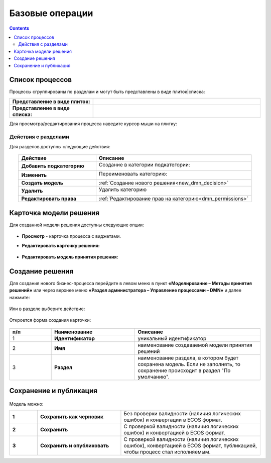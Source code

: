 Базовые операции
================

.. _new_dmn:

.. contents::

Список процессов
----------------

Процессы сгруппированы по разделам и могут быть представлены в виде плиток|списка:

.. list-table::
      :widths: 10 20
      :header-rows: 1
      :align: center
      :class: tight-table 

      * - **Представление в виде плиток:**
        - 

            .. image:: _static/dmn_06_1.png
                  :width: 600
                  :align: center

      * - **Представление в виде списка:**
        - 

            .. image:: _static/dmn_06_2.png
                  :width: 600
                  :align: center

Для просмотра/редактирования процесса наведите курсор мыши на плитку:

 .. image:: _static/dmn_12.png
       :width: 700
       :align: center

Действия с разделами
~~~~~~~~~~~~~~~~~~~~~~

Для разделов доступны следующие действия:

 .. image:: _static/category_actions_0.png
       :width: 600
       :align: center

.. list-table::
      :widths: 10 20
      :header-rows: 1
      :align: center
      :class: tight-table 

      * - Действие
        - Описание
      * - **Добавить подкатегорию**
        - Создание в категории подкатегории:

            .. image:: _static/category_actions_1.png
                  :width: 500
                  :align: center

      * - **Изменить**
        - Переименовать категорию:

            .. image:: _static/category_actions_2.png
                  :width: 500
                  :align: center

      * - **Создать модель**
        - :ref:`Создание нового решения<new_dmn_decision>`
      * - **Удалить**
        - Удалить категорию

            .. image:: _static/category_actions_3.png
                  :width: 300
                  :align: center

      * - **Редактировать права**
        - :ref:`Редактирование прав на категорию<dmn_permissions>`

Карточка модели решения
------------------------

Для созданной модели решения доступны следующие опции:

 .. image:: _static/dmn_08.png
       :width: 200
       :align: center

* **Просмотр** - карточка процесса с виджетами. 
* **Редактировать карточку решения:**

        .. image:: _static/dmn_09.png
            :width: 600
            :align: center

* **Редактировать модель принятия решения:**

        .. image:: _static/dmn_10.png
            :width: 600
            :align: center

.. _new_dmn_decision:

Создание решения
-----------------

Для создания нового бизнес-процесса перейдите в левом меню в пункт **«Моделирование – Методы принятия решений»** или через верхнее меню **«Раздел администратора – Управление процессами – DMN»** и далее нажмите:

 .. image:: _static/dmn_02.png
       :width: 300
       :align: center

Или в разделе выберите действие:

 .. image:: _static/dmn_11.png
       :width: 500
       :align: center

Откроется форма создания карточки:

 .. image:: _static/dmn_03.png
       :width: 600
       :align: center

.. list-table::
      :widths: 10 20 30
      :header-rows: 1
      :align: center
      :class: tight-table 

      * - п/п
        - Наименование
        - Описание
      * - 1
        - **Идентификатор**
        - уникальный идентификатор
      * - 2
        - **Имя**
        - наименование создаваемой модели принятия решений
      * - 3
        - **Раздел**
        - наименование раздела, в котором будет сохранена модель. Если не заполнять, то сохранение происходит в раздел "По умолчанию".

Сохранение и публикация
-----------------------

 .. image:: _static/dmn_04.png
       :width: 600
       :align: center

Модель можно:

.. list-table::
      :widths: 1 3 5
      :class: tight-table 

      * - **1** 
        - **Сохранить как черновик** 
        - Без проверки валидности (наличия логических ошибок) и конвертации в ECOS формат.
      * - **2**
        - **Сохранить** 
        - С проверкой валидности (наличия логических ошибок) и конвертацией в ECOS формат.
      * - **3**
        - **Сохранить и опубликовать**
        - С проверкой валидности (наличия логических ошибок), конвертацией в ECOS формат, публикацией, чтобы процесс стал исполняемым.





